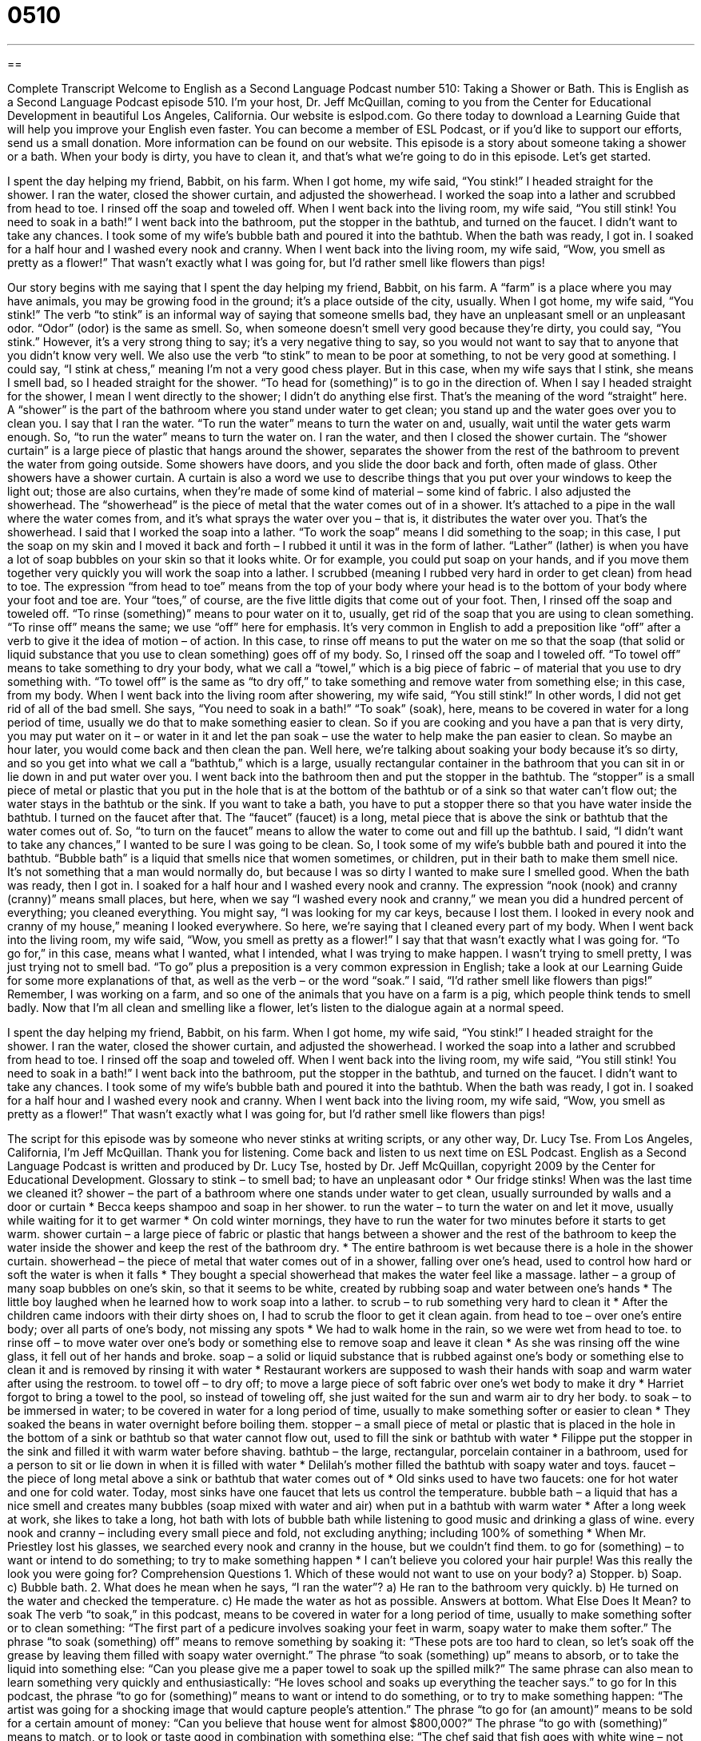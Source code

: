 = 0510
:toc: left
:toclevels: 3
:sectnums:
:stylesheet: ../../../myAdocCss.css

'''

== 

Complete Transcript
Welcome to English as a Second Language Podcast number 510: Taking a Shower or Bath.
This is English as a Second Language Podcast episode 510. I’m your host, Dr. Jeff McQuillan, coming to you from the Center for Educational Development in beautiful Los Angeles, California.
Our website is eslpod.com. Go there today to download a Learning Guide that will help you improve your English even faster. You can become a member of ESL Podcast, or if you’d like to support our efforts, send us a small donation. More information can be found on our website.
This episode is a story about someone taking a shower or a bath. When your body is dirty, you have to clean it, and that’s what we’re going to do in this episode. Let’s get started.
[start of story]
I spent the day helping my friend, Babbit, on his farm. When I got home, my wife said, “You stink!” I headed straight for the shower.
I ran the water, closed the shower curtain, and adjusted the showerhead. I worked the soap into a lather and scrubbed from head to toe. I rinsed off the soap and toweled off.
When I went back into the living room, my wife said, “You still stink! You need to soak in a bath!”
I went back into the bathroom, put the stopper in the bathtub, and turned on the faucet. I didn’t want to take any chances. I took some of my wife’s bubble bath and poured it into the bathtub. When the bath was ready, I got in. I soaked for a half hour and I washed every nook and cranny.
When I went back into the living room, my wife said, “Wow, you smell as pretty as a flower!” That wasn’t exactly what I was going for, but I’d rather smell like flowers than pigs!
[end of story]
Our story begins with me saying that I spent the day helping my friend, Babbit, on his farm. A “farm” is a place where you may have animals, you may be growing food in the ground; it’s a place outside of the city, usually. When I got home, my wife said, “You stink!” The verb “to stink” is an informal way of saying that someone smells bad, they have an unpleasant smell or an unpleasant odor. “Odor” (odor) is the same as smell. So, when someone doesn’t smell very good because they’re dirty, you could say, “You stink.” However, it’s a very strong thing to say; it’s a very negative thing to say, so you would not want to say that to anyone that you didn’t know very well. We also use the verb “to stink” to mean to be poor at something, to not be very good at something. I could say, “I stink at chess,” meaning I’m not a very good chess player.
But in this case, when my wife says that I stink, she means I smell bad, so I headed straight for the shower. “To head for (something)” is to go in the direction of. When I say I headed straight for the shower, I mean I went directly to the shower; I didn’t do anything else first. That’s the meaning of the word “straight” here. A “shower” is the part of the bathroom where you stand under water to get clean; you stand up and the water goes over you to clean you. I say that I ran the water. “To run the water” means to turn the water on and, usually, wait until the water gets warm enough. So, “to run the water” means to turn the water on. I ran the water, and then I closed the shower curtain. The “shower curtain” is a large piece of plastic that hangs around the shower, separates the shower from the rest of the bathroom to prevent the water from going outside. Some showers have doors, and you slide the door back and forth, often made of glass. Other showers have a shower curtain. A curtain is also a word we use to describe things that you put over your windows to keep the light out; those are also curtains, when they’re made of some kind of material – some kind of fabric. I also adjusted the showerhead. The “showerhead” is the piece of metal that the water comes out of in a shower. It’s attached to a pipe in the wall where the water comes from, and it’s what sprays the water over you – that is, it distributes the water over you. That’s the showerhead.
I said that I worked the soap into a lather. “To work the soap” means I did something to the soap; in this case, I put the soap on my skin and I moved it back and forth – I rubbed it until it was in the form of lather. “Lather” (lather) is when you have a lot of soap bubbles on your skin so that it looks white. Or for example, you could put soap on your hands, and if you move them together very quickly you will work the soap into a lather.
I scrubbed (meaning I rubbed very hard in order to get clean) from head to toe. The expression “from head to toe” means from the top of your body where your head is to the bottom of your body where your foot and toe are. Your “toes,” of course, are the five little digits that come out of your foot. Then, I rinsed off the soap and toweled off. “To rinse (something)” means to pour water on it to, usually, get rid of the soap that you are using to clean something. “To rinse off” means the same; we use “off” here for emphasis. It’s very common in English to add a preposition like “off” after a verb to give it the idea of motion – of action. In this case, to rinse off means to put the water on me so that the soap (that solid or liquid substance that you use to clean something) goes off of my body. So, I rinsed off the soap and I toweled off. “To towel off” means to take something to dry your body, what we call a “towel,” which is a big piece of fabric – of material that you use to dry something with. “To towel off” is the same as “to dry off,” to take something and remove water from something else; in this case, from my body.
When I went back into the living room after showering, my wife said, “You still stink!” In other words, I did not get rid of all of the bad smell. She says, “You need to soak in a bath!” “To soak” (soak), here, means to be covered in water for a long period of time, usually we do that to make something easier to clean. So if you are cooking and you have a pan that is very dirty, you may put water on it – or water in it and let the pan soak – use the water to help make the pan easier to clean. So maybe an hour later, you would come back and then clean the pan. Well here, we’re talking about soaking your body because it’s so dirty, and so you get into what we call a “bathtub,” which is a large, usually rectangular container in the bathroom that you can sit in or lie down in and put water over you.
I went back into the bathroom then and put the stopper in the bathtub. The “stopper” is a small piece of metal or plastic that you put in the hole that is at the bottom of the bathtub or of a sink so that water can’t flow out; the water stays in the bathtub or the sink. If you want to take a bath, you have to put a stopper there so that you have water inside the bathtub. I turned on the faucet after that. The “faucet” (faucet) is a long, metal piece that is above the sink or bathtub that the water comes out of. So, “to turn on the faucet” means to allow the water to come out and fill up the bathtub. I said, “I didn’t want to take any chances,” I wanted to be sure I was going to be clean. So, I took some of my wife’s bubble bath and poured it into the bathtub. “Bubble bath” is a liquid that smells nice that women sometimes, or children, put in their bath to make them smell nice. It’s not something that a man would normally do, but because I was so dirty I wanted to make sure I smelled good.
When the bath was ready, then I got in. I soaked for a half hour and I washed every nook and cranny. The expression “nook (nook) and cranny (cranny)” means small places, but here, when we say “I washed every nook and cranny,” we mean you did a hundred percent of everything; you cleaned everything. You might say, “I was looking for my car keys, because I lost them. I looked in every nook and cranny of my house,” meaning I looked everywhere. So here, we’re saying that I cleaned every part of my body.
When I went back into the living room, my wife said, “Wow, you smell as pretty as a flower!” I say that that wasn’t exactly what I was going for. “To go for,” in this case, means what I wanted, what I intended, what I was trying to make happen. I wasn’t trying to smell pretty, I was just trying not to smell bad. “To go” plus a preposition is a very common expression in English; take a look at our Learning Guide for some more explanations of that, as well as the verb – or the word “soak.” I said, “I’d rather smell like flowers than pigs!” Remember, I was working on a farm, and so one of the animals that you have on a farm is a pig, which people think tends to smell badly.
Now that I’m all clean and smelling like a flower, let’s listen to the dialogue again at a normal speed.
[start of story]
I spent the day helping my friend, Babbit, on his farm. When I got home, my wife said, “You stink!” I headed straight for the shower.
I ran the water, closed the shower curtain, and adjusted the showerhead. I worked the soap into a lather and scrubbed from head to toe. I rinsed off the soap and toweled off.
When I went back into the living room, my wife said, “You still stink! You need to soak in a bath!”
I went back into the bathroom, put the stopper in the bathtub, and turned on the faucet. I didn’t want to take any chances. I took some of my wife’s bubble bath and poured it into the bathtub. When the bath was ready, I got in. I soaked for a half hour and I washed every nook and cranny.
When I went back into the living room, my wife said, “Wow, you smell as pretty as a flower!” That wasn’t exactly what I was going for, but I’d rather smell like flowers than pigs!
[end of story]
The script for this episode was by someone who never stinks at writing scripts, or any other way, Dr. Lucy Tse.
From Los Angeles, California, I’m Jeff McQuillan. Thank you for listening. Come back and listen to us next time on ESL Podcast.
English as a Second Language Podcast is written and produced by Dr. Lucy Tse, hosted by Dr. Jeff McQuillan, copyright 2009 by the Center for Educational Development.
Glossary
to stink – to smell bad; to have an unpleasant odor
* Our fridge stinks! When was the last time we cleaned it?
shower – the part of a bathroom where one stands under water to get clean, usually surrounded by walls and a door or curtain
* Becca keeps shampoo and soap in her shower.
to run the water – to turn the water on and let it move, usually while waiting for it to get warmer
* On cold winter mornings, they have to run the water for two minutes before it starts to get warm.
shower curtain – a large piece of fabric or plastic that hangs between a shower and the rest of the bathroom to keep the water inside the shower and keep the rest of the bathroom dry.
* The entire bathroom is wet because there is a hole in the shower curtain.
showerhead – the piece of metal that water comes out of in a shower, falling over one’s head, used to control how hard or soft the water is when it falls
* They bought a special showerhead that makes the water feel like a massage.
lather – a group of many soap bubbles on one’s skin, so that it seems to be white, created by rubbing soap and water between one’s hands
* The little boy laughed when he learned how to work soap into a lather.
to scrub – to rub something very hard to clean it
* After the children came indoors with their dirty shoes on, I had to scrub the floor to get it clean again.
from head to toe – over one’s entire body; over all parts of one’s body, not missing any spots
* We had to walk home in the rain, so we were wet from head to toe.
to rinse off – to move water over one’s body or something else to remove soap and leave it clean
* As she was rinsing off the wine glass, it fell out of her hands and broke.
soap – a solid or liquid substance that is rubbed against one’s body or something else to clean it and is removed by rinsing it with water
* Restaurant workers are supposed to wash their hands with soap and warm water after using the restroom.
to towel off – to dry off; to move a large piece of soft fabric over one’s wet body to make it dry
* Harriet forgot to bring a towel to the pool, so instead of toweling off, she just waited for the sun and warm air to dry her body.
to soak – to be immersed in water; to be covered in water for a long period of time, usually to make something softer or easier to clean
* They soaked the beans in water overnight before boiling them.
stopper – a small piece of metal or plastic that is placed in the hole in the bottom of a sink or bathtub so that water cannot flow out, used to fill the sink or bathtub with water
* Filippe put the stopper in the sink and filled it with warm water before shaving.
bathtub – the large, rectangular, porcelain container in a bathroom, used for a person to sit or lie down in when it is filled with water
* Delilah’s mother filled the bathtub with soapy water and toys.
faucet – the piece of long metal above a sink or bathtub that water comes out of
* Old sinks used to have two faucets: one for hot water and one for cold water. Today, most sinks have one faucet that lets us control the temperature.
bubble bath – a liquid that has a nice smell and creates many bubbles (soap mixed with water and air) when put in a bathtub with warm water
* After a long week at work, she likes to take a long, hot bath with lots of bubble bath while listening to good music and drinking a glass of wine.
every nook and cranny – including every small piece and fold, not excluding anything; including 100% of something
* When Mr. Priestley lost his glasses, we searched every nook and cranny in the house, but we couldn’t find them.
to go for (something) – to want or intend to do something; to try to make something happen
* I can’t believe you colored your hair purple! Was this really the look you were going for?
Comprehension Questions
1. Which of these would not want to use on your body?
a) Stopper.
b) Soap.
c) Bubble bath.
2. What does he mean when he says, “I ran the water”?
a) He ran to the bathroom very quickly.
b) He turned on the water and checked the temperature.
c) He made the water as hot as possible.
Answers at bottom.
What Else Does It Mean?
to soak
The verb “to soak,” in this podcast, means to be covered in water for a long period of time, usually to make something softer or to clean something: “The first part of a pedicure involves soaking your feet in warm, soapy water to make them softer.” The phrase “to soak (something) off” means to remove something by soaking it: “These pots are too hard to clean, so let’s soak off the grease by leaving them filled with soapy water overnight.” The phrase “to soak (something) up” means to absorb, or to take the liquid into something else: “Can you please give me a paper towel to soak up the spilled milk?” The same phrase can also mean to learn something very quickly and enthusiastically: “He loves school and soaks up everything the teacher says.”
to go for
In this podcast, the phrase “to go for (something)” means to want or intend to do something, or to try to make something happen: “The artist was going for a shocking image that would capture people’s attention.” The phrase “to go for (an amount)” means to be sold for a certain amount of money: “Can you believe that house went for almost $800,000?” The phrase “to go with (something)” means to match, or to look or taste good in combination with something else: “The chef said that fish goes with white wine – not red wine.” The phrase “don’t go there” is used to let another person know that one’s doesn’t want to think or talk about a particular topic: “Please don’t go there! I don’t want to even think about that.”
Culture Note
American “drugstores” (stores that sell medicine, personal products and toiletries) sell many different kinds of “bath products” (things that are used to clean one’s body). There are many types of “bar soap” (solid rectangles of soap), “body wash” (bottles of liquid soap for washing one’s body), and “shower gels” (bottles of liquid “gel” (a thick liquid) for washing one’s body). Some of the soaps are “scented” (with a nice smell) and others are “unscented” (without any scent) for “sensitive skin” (skin that becomes red, irritated, or itchy with exposure to certain chemicals).
There are also “loofahs,” which are “rough” (not soft) sponges that are rubbed against one’s skin to remove dead and “flaking” (coming off in small pieces) skin. Some loofahs are on long “handles” (the part that one puts in one’s hand) as “back scrubbers” (a long device used to help one reach the middle of one’s back). Other loofahs are shaped especially for scrubbing one’s “heels” (the large, round part on the bottom of one’s foot).
People who want to make their skin look younger might buy “exfoliating scrubs,” or special creams with very small, hard pieces that are rubbed against the skin to remove old or dead skin and “reveal” (show) the newer, younger-looking skin underneath.
Soap “tends to be” (often is) “drying,” meaning that one’s skin becomes very dry if one uses a lot of soaps and heavy scrubbing, so drugstores also sell many types of “lotions” (creamy liquids that make one’s skin feel softer) that are supposed to be “applied” (put on one’s body) immediately after bathing or showering.
Comprehension Answers
1 - a
2 - b
Dialogue/Story
Slow Speed begins at: 1:19
Explanation begins at: 3:12
Normal Speed begins at: 14:44
Complete Transcript
Welcome to English as a Second Language Podcast number 510: Taking a Shower or Bath.
This is English as a Second Language Podcast episode 510. I’m your host, Dr. Jeff McQuillan, coming to you from the Center for Educational Development in beautiful Los Angeles, California.
Our website is eslpod.com. Go there today to download a Learning Guide that will help you improve your English even faster. You can become a member of ESL Podcast, or if you’d like to support our efforts, send us a small donation. More information can be found on our website.
This episode is a story about someone taking a shower or a bath. When your body is dirty, you have to clean it, and that’s what we’re going to do in this episode. Let’s get started.
[start of story]
I spent the day helping my friend, Babbit, on his farm. When I got home, my wife said, “You stink!” I headed straight for the shower.
I ran the water, closed the shower curtain, and adjusted the showerhead. I worked the soap into a lather and scrubbed from head to toe. I rinsed off the soap and toweled off.
When I went back into the living room, my wife said, “You still stink! You need to soak in a bath!”
I went back into the bathroom, put the stopper in the bathtub, and turned on the faucet. I didn’t want to take any chances. I took some of my wife’s bubble bath and poured it into the bathtub. When the bath was ready, I got in. I soaked for a half hour and I washed every nook and cranny.
When I went back into the living room, my wife said, “Wow, you smell as pretty as a flower!” That wasn’t exactly what I was going for, but I’d rather smell like flowers than pigs!
[end of story]
Our story begins with me saying that I spent the day helping my friend, Babbit, on his farm. A “farm” is a place where you may have animals, you may be growing food in the ground; it’s a place outside of the city, usually. When I got home, my wife said, “You stink!” The verb “to stink” is an informal way of saying that someone smells bad, they have an unpleasant smell or an unpleasant odor. “Odor” (odor) is the same as smell. So, when someone doesn’t smell very good because they’re dirty, you could say, “You stink.” However, it’s a very strong thing to say; it’s a very negative thing to say, so you would not want to say that to anyone that you didn’t know very well. We also use the verb “to stink” to mean to be poor at something, to not be very good at something. I could say, “I stink at chess,” meaning I’m not a very good chess player.
But in this case, when my wife says that I stink, she means I smell bad, so I headed straight for the shower. “To head for (something)” is to go in the direction of. When I say I headed straight for the shower, I mean I went directly to the shower; I didn’t do anything else first. That’s the meaning of the word “straight” here. A “shower” is the part of the bathroom where you stand under water to get clean; you stand up and the water goes over you to clean you. I say that I ran the water. “To run the water” means to turn the water on and, usually, wait until the water gets warm enough. So, “to run the water” means to turn the water on. I ran the water, and then I closed the shower curtain. The “shower curtain” is a large piece of plastic that hangs around the shower, separates the shower from the rest of the bathroom to prevent the water from going outside. Some showers have doors, and you slide the door back and forth, often made of glass. Other showers have a shower curtain. A curtain is also a word we use to describe things that you put over your windows to keep the light out; those are also curtains, when they’re made of some kind of material – some kind of fabric. I also adjusted the showerhead. The “showerhead” is the piece of metal that the water comes out of in a shower. It’s attached to a pipe in the wall where the water comes from, and it’s what sprays the water over you – that is, it distributes the water over you. That’s the showerhead.
I said that I worked the soap into a lather. “To work the soap” means I did something to the soap; in this case, I put the soap on my skin and I moved it back and forth – I rubbed it until it was in the form of lather. “Lather” (lather) is when you have a lot of soap bubbles on your skin so that it looks white. Or for example, you could put soap on your hands, and if you move them together very quickly you will work the soap into a lather.
I scrubbed (meaning I rubbed very hard in order to get clean) from head to toe. The expression “from head to toe” means from the top of your body where your head is to the bottom of your body where your foot and toe are. Your “toes,” of course, are the five little digits that come out of your foot. Then, I rinsed off the soap and toweled off. “To rinse (something)” means to pour water on it to, usually, get rid of the soap that you are using to clean something. “To rinse off” means the same; we use “off” here for emphasis. It’s very common in English to add a preposition like “off” after a verb to give it the idea of motion – of action. In this case, to rinse off means to put the water on me so that the soap (that solid or liquid substance that you use to clean something) goes off of my body. So, I rinsed off the soap and I toweled off. “To towel off” means to take something to dry your body, what we call a “towel,” which is a big piece of fabric – of material that you use to dry something with. “To towel off” is the same as “to dry off,” to take something and remove water from something else; in this case, from my body.
When I went back into the living room after showering, my wife said, “You still stink!” In other words, I did not get rid of all of the bad smell. She says, “You need to soak in a bath!” “To soak” (soak), here, means to be covered in water for a long period of time, usually we do that to make something easier to clean. So if you are cooking and you have a pan that is very dirty, you may put water on it – or water in it and let the pan soak – use the water to help make the pan easier to clean. So maybe an hour later, you would come back and then clean the pan. Well here, we’re talking about soaking your body because it’s so dirty, and so you get into what we call a “bathtub,” which is a large, usually rectangular container in the bathroom that you can sit in or lie down in and put water over you.
I went back into the bathroom then and put the stopper in the bathtub. The “stopper” is a small piece of metal or plastic that you put in the hole that is at the bottom of the bathtub or of a sink so that water can’t flow out; the water stays in the bathtub or the sink. If you want to take a bath, you have to put a stopper there so that you have water inside the bathtub. I turned on the faucet after that. The “faucet” (faucet) is a long, metal piece that is above the sink or bathtub that the water comes out of. So, “to turn on the faucet” means to allow the water to come out and fill up the bathtub. I said, “I didn’t want to take any chances,” I wanted to be sure I was going to be clean. So, I took some of my wife’s bubble bath and poured it into the bathtub. “Bubble bath” is a liquid that smells nice that women sometimes, or children, put in their bath to make them smell nice. It’s not something that a man would normally do, but because I was so dirty I wanted to make sure I smelled good.
When the bath was ready, then I got in. I soaked for a half hour and I washed every nook and cranny. The expression “nook (nook) and cranny (cranny)” means small places, but here, when we say “I washed every nook and cranny,” we mean you did a hundred percent of everything; you cleaned everything. You might say, “I was looking for my car keys, because I lost them. I looked in every nook and cranny of my house,” meaning I looked everywhere. So here, we’re saying that I cleaned every part of my body.
When I went back into the living room, my wife said, “Wow, you smell as pretty as a flower!” I say that that wasn’t exactly what I was going for. “To go for,” in this case, means what I wanted, what I intended, what I was trying to make happen. I wasn’t trying to smell pretty, I was just trying not to smell bad. “To go” plus a preposition is a very common expression in English; take a look at our Learning Guide for some more explanations of that, as well as the verb – or the word “soak.” I said, “I’d rather smell like flowers than pigs!” Remember, I was working on a farm, and so one of the animals that you have on a farm is a pig, which people think tends to smell badly.
Now that I’m all clean and smelling like a flower, let’s listen to the dialogue again at a normal speed.
[start of story]
I spent the day helping my friend, Babbit, on his farm. When I got home, my wife said, “You stink!” I headed straight for the shower.
I ran the water, closed the shower curtain, and adjusted the showerhead. I worked the soap into a lather and scrubbed from head to toe. I rinsed off the soap and toweled off.
When I went back into the living room, my wife said, “You still stink! You need to soak in a bath!”
I went back into the bathroom, put the stopper in the bathtub, and turned on the faucet. I didn’t want to take any chances. I took some of my wife’s bubble bath and poured it into the bathtub. When the bath was ready, I got in. I soaked for a half hour and I washed every nook and cranny.
When I went back into the living room, my wife said, “Wow, you smell as pretty as a flower!” That wasn’t exactly what I was going for, but I’d rather smell like flowers than pigs!
[end of story]
The script for this episode was by someone who never stinks at writing scripts, or any other way, Dr. Lucy Tse.
From Los Angeles, California, I’m Jeff McQuillan. Thank you for listening. Come back and listen to us next time on ESL Podcast.
English as a Second Language Podcast is written and produced by Dr. Lucy Tse, hosted by Dr. Jeff McQuillan, copyright 2009 by the Center for Educational Development.
Glossary
to stink – to smell bad; to have an unpleasant odor
* Our fridge stinks! When was the last time we cleaned it?
shower – the part of a bathroom where one stands under water to get clean, usually surrounded by walls and a door or curtain
* Becca keeps shampoo and soap in her shower.
to run the water – to turn the water on and let it move, usually while waiting for it to get warmer
* On cold winter mornings, they have to run the water for two minutes before it starts to get warm.
shower curtain – a large piece of fabric or plastic that hangs between a shower and the rest of the bathroom to keep the water inside the shower and keep the rest of the bathroom dry.
* The entire bathroom is wet because there is a hole in the shower curtain.
showerhead – the piece of metal that water comes out of in a shower, falling over one’s head, used to control how hard or soft the water is when it falls
* They bought a special showerhead that makes the water feel like a massage.
lather – a group of many soap bubbles on one’s skin, so that it seems to be white, created by rubbing soap and water between one’s hands
* The little boy laughed when he learned how to work soap into a lather.
to scrub – to rub something very hard to clean it
* After the children came indoors with their dirty shoes on, I had to scrub the floor to get it clean again.
from head to toe – over one’s entire body; over all parts of one’s body, not missing any spots
* We had to walk home in the rain, so we were wet from head to toe.
to rinse off – to move water over one’s body or something else to remove soap and leave it clean
* As she was rinsing off the wine glass, it fell out of her hands and broke.
soap – a solid or liquid substance that is rubbed against one’s body or something else to clean it and is removed by rinsing it with water
* Restaurant workers are supposed to wash their hands with soap and warm water after using the restroom.
to towel off – to dry off; to move a large piece of soft fabric over one’s wet body to make it dry
* Harriet forgot to bring a towel to the pool, so instead of toweling off, she just waited for the sun and warm air to dry her body.
to soak – to be immersed in water; to be covered in water for a long period of time, usually to make something softer or easier to clean
* They soaked the beans in water overnight before boiling them.
stopper – a small piece of metal or plastic that is placed in the hole in the bottom of a sink or bathtub so that water cannot flow out, used to fill the sink or bathtub with water
* Filippe put the stopper in the sink and filled it with warm water before shaving.
bathtub – the large, rectangular, porcelain container in a bathroom, used for a person to sit or lie down in when it is filled with water
* Delilah’s mother filled the bathtub with soapy water and toys.
faucet – the piece of long metal above a sink or bathtub that water comes out of
* Old sinks used to have two faucets: one for hot water and one for cold water. Today, most sinks have one faucet that lets us control the temperature.
bubble bath – a liquid that has a nice smell and creates many bubbles (soap mixed with water and air) when put in a bathtub with warm water
* After a long week at work, she likes to take a long, hot bath with lots of bubble bath while listening to good music and drinking a glass of wine.
every nook and cranny – including every small piece and fold, not excluding anything; including 100% of something
* When Mr. Priestley lost his glasses, we searched every nook and cranny in the house, but we couldn’t find them.
to go for (something) – to want or intend to do something; to try to make something happen
* I can’t believe you colored your hair purple! Was this really the look you were going for?
Comprehension Questions
1. Which of these would not want to use on your body?
a) Stopper.
b) Soap.
c) Bubble bath.
2. What does he mean when he says, “I ran the water”?
a) He ran to the bathroom very quickly.
b) He turned on the water and checked the temperature.
c) He made the water as hot as possible.
Answers at bottom.
What Else Does It Mean?
to soak
The verb “to soak,” in this podcast, means to be covered in water for a long period of time, usually to make something softer or to clean something: “The first part of a pedicure involves soaking your feet in warm, soapy water to make them softer.” The phrase “to soak (something) off” means to remove something by soaking it: “These pots are too hard to clean, so let’s soak off the grease by leaving them filled with soapy water overnight.” The phrase “to soak (something) up” means to absorb, or to take the liquid into something else: “Can you please give me a paper towel to soak up the spilled milk?” The same phrase can also mean to learn something very quickly and enthusiastically: “He loves school and soaks up everything the teacher says.”
to go for
In this podcast, the phrase “to go for (something)” means to want or intend to do something, or to try to make something happen: “The artist was going for a shocking image that would capture people’s attention.” The phrase “to go for (an amount)” means to be sold for a certain amount of money: “Can you believe that house went for almost $800,000?” The phrase “to go with (something)” means to match, or to look or taste good in combination with something else: “The chef said that fish goes with white wine – not red wine.” The phrase “don’t go there” is used to let another person know that one’s doesn’t want to think or talk about a particular topic: “Please don’t go there! I don’t want to even think about that.”
Culture Note
American “drugstores” (stores that sell medicine, personal products and toiletries) sell many different kinds of “bath products” (things that are used to clean one’s body). There are many types of “bar soap” (solid rectangles of soap), “body wash” (bottles of liquid soap for washing one’s body), and “shower gels” (bottles of liquid “gel” (a thick liquid) for washing one’s body). Some of the soaps are “scented” (with a nice smell) and others are “unscented” (without any scent) for “sensitive skin” (skin that becomes red, irritated, or itchy with exposure to certain chemicals).
There are also “loofahs,” which are “rough” (not soft) sponges that are rubbed against one’s skin to remove dead and “flaking” (coming off in small pieces) skin. Some loofahs are on long “handles” (the part that one puts in one’s hand) as “back scrubbers” (a long device used to help one reach the middle of one’s back). Other loofahs are shaped especially for scrubbing one’s “heels” (the large, round part on the bottom of one’s foot).
People who want to make their skin look younger might buy “exfoliating scrubs,” or special creams with very small, hard pieces that are rubbed against the skin to remove old or dead skin and “reveal” (show) the newer, younger-looking skin underneath.
Soap “tends to be” (often is) “drying,” meaning that one’s skin becomes very dry if one uses a lot of soaps and heavy scrubbing, so drugstores also sell many types of “lotions” (creamy liquids that make one’s skin feel softer) that are supposed to be “applied” (put on one’s body) immediately after bathing or showering.
Comprehension Answers
1 - a
2 - b